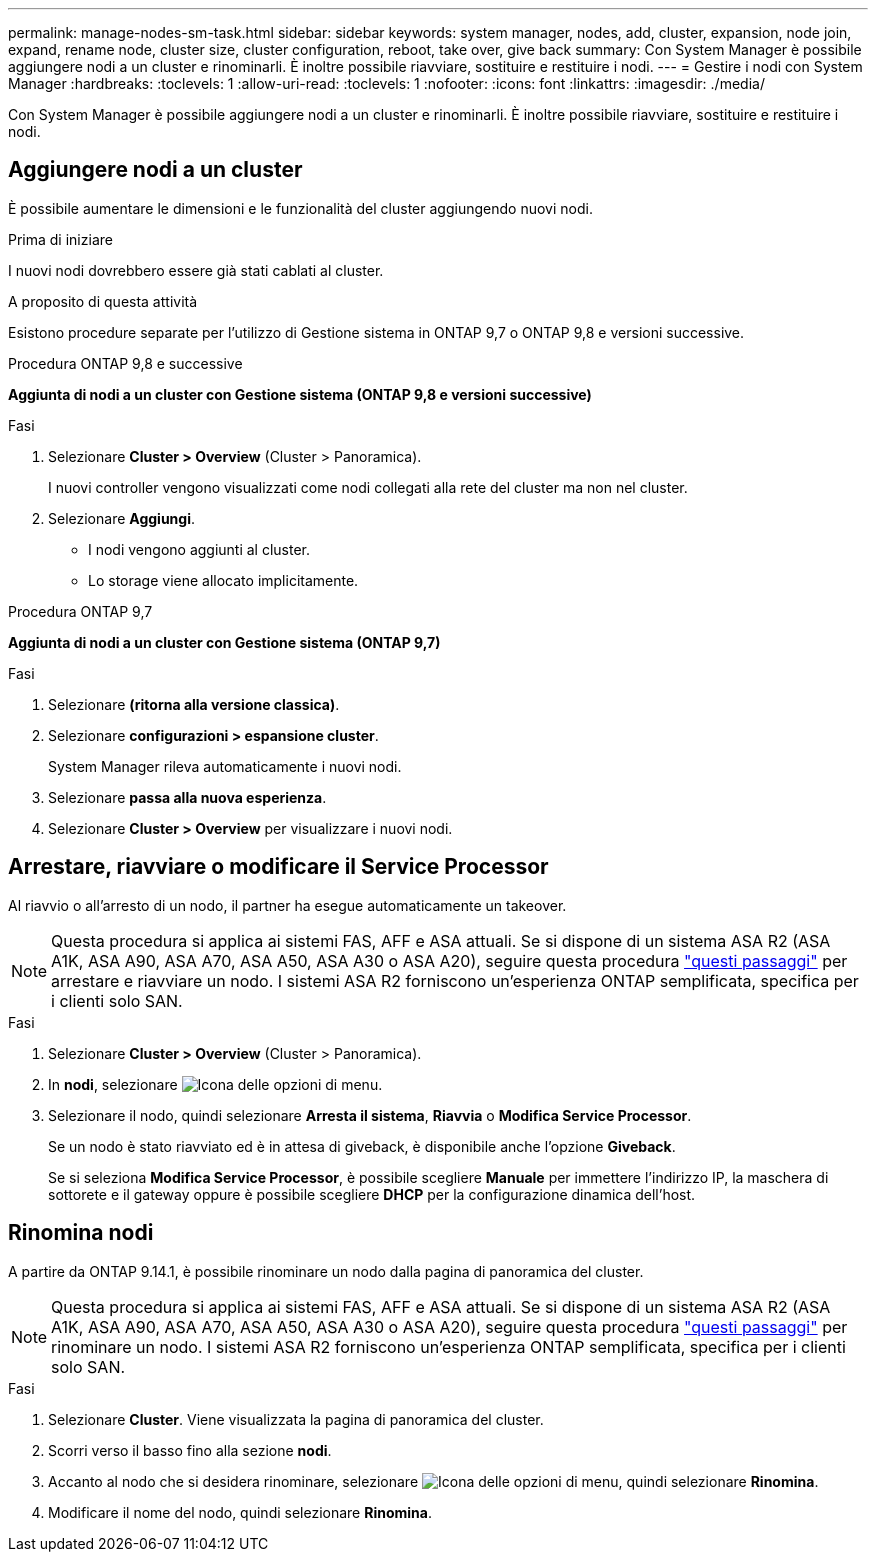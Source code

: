 ---
permalink: manage-nodes-sm-task.html 
sidebar: sidebar 
keywords: system manager, nodes, add, cluster, expansion, node join, expand, rename node, cluster size, cluster configuration, reboot, take over, give back 
summary: Con System Manager è possibile aggiungere nodi a un cluster e rinominarli.  È inoltre possibile riavviare, sostituire e restituire i nodi. 
---
= Gestire i nodi con System Manager
:hardbreaks:
:toclevels: 1
:allow-uri-read: 
:toclevels: 1
:nofooter: 
:icons: font
:linkattrs: 
:imagesdir: ./media/


[role="lead"]
Con System Manager è possibile aggiungere nodi a un cluster e rinominarli.  È inoltre possibile riavviare, sostituire e restituire i nodi.



== Aggiungere nodi a un cluster

È possibile aumentare le dimensioni e le funzionalità del cluster aggiungendo nuovi nodi.

.Prima di iniziare
I nuovi nodi dovrebbero essere già stati cablati al cluster.

.A proposito di questa attività
Esistono procedure separate per l'utilizzo di Gestione sistema in ONTAP 9,7 o ONTAP 9,8 e versioni successive.

[role="tabbed-block"]
====
.Procedura ONTAP 9,8 e successive
--
*Aggiunta di nodi a un cluster con Gestione sistema (ONTAP 9,8 e versioni successive)*

.Fasi
. Selezionare *Cluster > Overview* (Cluster > Panoramica).
+
I nuovi controller vengono visualizzati come nodi collegati alla rete del cluster ma non nel cluster.

. Selezionare *Aggiungi*.
+
** I nodi vengono aggiunti al cluster.
** Lo storage viene allocato implicitamente.




--
.Procedura ONTAP 9,7
--
*Aggiunta di nodi a un cluster con Gestione sistema (ONTAP 9,7)*

.Fasi
. Selezionare *(ritorna alla versione classica)*.
. Selezionare *configurazioni > espansione cluster*.
+
System Manager rileva automaticamente i nuovi nodi.

. Selezionare *passa alla nuova esperienza*.
. Selezionare *Cluster > Overview* per visualizzare i nuovi nodi.


--
====


== Arrestare, riavviare o modificare il Service Processor

Al riavvio o all'arresto di un nodo, il partner ha esegue automaticamente un takeover.


NOTE: Questa procedura si applica ai sistemi FAS, AFF e ASA attuali. Se si dispone di un sistema ASA R2 (ASA A1K, ASA A90, ASA A70, ASA A50, ASA A30 o ASA A20), seguire questa procedura link:https://docs.netapp.com/us-en/asa-r2/administer/reboot-take-over-give-back-nodes.html["questi passaggi"^] per arrestare e riavviare un nodo. I sistemi ASA R2 forniscono un'esperienza ONTAP semplificata, specifica per i clienti solo SAN.

.Fasi
. Selezionare *Cluster > Overview* (Cluster > Panoramica).
. In *nodi*, selezionare image:icon_kabob.gif["Icona delle opzioni di menu"].
. Selezionare il nodo, quindi selezionare *Arresta il sistema*, *Riavvia* o *Modifica Service Processor*.
+
Se un nodo è stato riavviato ed è in attesa di giveback, è disponibile anche l'opzione *Giveback*.

+
Se si seleziona *Modifica Service Processor*, è possibile scegliere *Manuale* per immettere l'indirizzo IP, la maschera di sottorete e il gateway oppure è possibile scegliere *DHCP* per la configurazione dinamica dell'host.





== Rinomina nodi

A partire da ONTAP 9.14.1, è possibile rinominare un nodo dalla pagina di panoramica del cluster.


NOTE: Questa procedura si applica ai sistemi FAS, AFF e ASA attuali. Se si dispone di un sistema ASA R2 (ASA A1K, ASA A90, ASA A70, ASA A50, ASA A30 o ASA A20), seguire questa procedura link:https://docs.netapp.com/us-en/asa-r2/administer/rename-nodes.html["questi passaggi"^] per rinominare un nodo. I sistemi ASA R2 forniscono un'esperienza ONTAP semplificata, specifica per i clienti solo SAN.

.Fasi
. Selezionare *Cluster*.  Viene visualizzata la pagina di panoramica del cluster.
. Scorri verso il basso fino alla sezione *nodi*.
. Accanto al nodo che si desidera rinominare, selezionare image:icon_kabob.gif["Icona delle opzioni di menu"], quindi selezionare *Rinomina*.
. Modificare il nome del nodo, quindi selezionare *Rinomina*.

